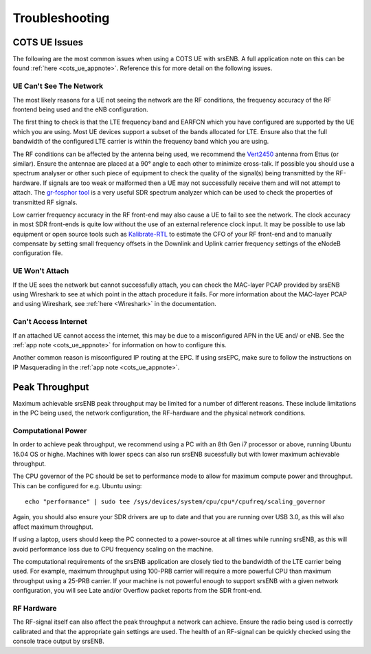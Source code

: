 .. _enb_trouble:

Troubleshooting
===============

COTS UE Issues
**************
The following are the most common issues when using a COTS UE with srsENB. A full application note on this can be found :ref:`here <cots_ue_appnote>`. Reference this for more detail on the following issues.

UE Can't See The Network
------------------------
The most likely reasons for a UE not seeing the network are the RF conditions, the frequency accuracy of the RF frontend being used and the eNB configuration.

The first thing to check is that the LTE frequency band and EARFCN which you have configured are supported by the UE which you are using. Most UE devices support a subset of the bands allocated for LTE. Ensure also that the full bandwidth of the configured LTE carrier is within the frequency band which you are using.

The RF conditions can be affected by the antenna being used, we recommend the `Vert2450 <https://www.ettus.com/all-products/vert2450/>`_ antenna from Ettus (or similar). Ensure the antennae are placed at a 90° angle to each other to minimize cross-talk. 
If possible you should use a spectrum analyser or other such piece of equipment to check the quality of the signal(s) being transmitted by the RF-hardware. If signals are too weak or malformed then a UE may not successfully receive them and will not attempt to attach. The `gr-fosphor tool <https://github.com/osmocom/gr-fosphor>`_ is a very useful SDR spectrum analyzer which can be used to check the properties of transmitted RF signals.

Low carrier frequency accuracy in the RF front-end may also cause a UE to fail to see the network. The clock accuracy in most SDR front-ends is quite low without the use of an external reference clock input. It may be possible to use lab equipment or open source tools such as `Kalibrate-RTL <https://github.com/steve-m/kalibrate-rtl>`_ to estimate the CFO of your RF front-end and to manually compensate by setting small frequency offsets in the Downlink and Uplink carrier frequency settings of the eNodeB configuration file.

UE Won't Attach
---------------
If the UE sees the network but cannot successfully attach, you can check the MAC-layer PCAP provided by srsENB using Wireshark to see at which point in the attach procedure it fails. For more information about the MAC-layer PCAP and using Wireshark, see :ref:`here <Wireshark>` in the documentation.

Can't Access Internet
---------------------
If an attached UE cannot access the internet, this may be due to a misconfigured APN in the UE and/ or eNB. See the :ref:`app note <cots_ue_appnote>` for information on how to configure this. 

Another common reason is misconfigured IP routing at the EPC. If using srsEPC, make sure to follow the instructions on IP Masquerading in the :ref:`app note <cots_ue_appnote>`.

Peak Throughput
***************
Maximum achievable srsENB peak throughput may be limited for a number of different reasons. These include limitations in the PC being used, the network configuration, the RF-hardware and the physical network conditions. 

Computational Power
-------------------
In order to achieve peak throughput, we recommend using a PC with an 8th Gen i7 processor or above, running Ubuntu 16.04 OS or highe. Machines with lower specs can also run srsENB sucessfully but with lower maximum achievable throughput. 

The CPU governor of the PC should be set to performance mode to allow for maximum compute power and throughput. This can be configured for e.g. Ubuntu using::
	
	echo "performance" | sudo tee /sys/devices/system/cpu/cpu*/cpufreq/scaling_governor
	
Again, you should also ensure your SDR drivers are up to date and that you are running over USB 3.0, as this will also affect maximum throughput. 

If using a laptop, users should keep the PC connected to a power-source at all times while running srsENB, as this will avoid performance loss due to CPU frequency scaling on the machine. 

The computational requirements of the srsENB application are closely tied to the bandwidth of the LTE carrier being used. For example, maximum throughput using 100-PRB carrier will require a more powerful CPU than maximum throughput using a 25-PRB carrier. If your machine is not powerful enough to support srsENB with a given network configuration, you will see Late and/or Overflow packet reports from the SDR front-end.

RF Hardware
-----------
The RF-signal itself can also affect the peak throughput a network can achieve. Ensure the radio being used is correctly calibrated and that the appropriate gain settings are used. The health of an RF-signal can be quickly checked using the console trace output by srsENB.


